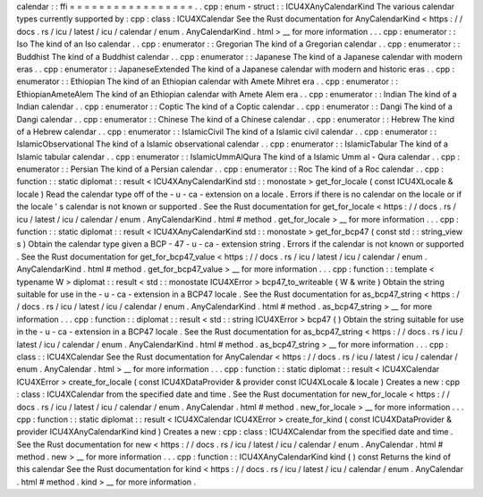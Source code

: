 calendar
:
:
ffi
=
=
=
=
=
=
=
=
=
=
=
=
=
=
=
=
=
.
.
cpp
:
enum
-
struct
:
:
ICU4XAnyCalendarKind
The
various
calendar
types
currently
supported
by
:
cpp
:
class
:
ICU4XCalendar
See
the
Rust
documentation
for
AnyCalendarKind
<
https
:
/
/
docs
.
rs
/
icu
/
latest
/
icu
/
calendar
/
enum
.
AnyCalendarKind
.
html
>
__
for
more
information
.
.
.
cpp
:
enumerator
:
:
Iso
The
kind
of
an
Iso
calendar
.
.
cpp
:
enumerator
:
:
Gregorian
The
kind
of
a
Gregorian
calendar
.
.
cpp
:
enumerator
:
:
Buddhist
The
kind
of
a
Buddhist
calendar
.
.
cpp
:
enumerator
:
:
Japanese
The
kind
of
a
Japanese
calendar
with
modern
eras
.
.
cpp
:
enumerator
:
:
JapaneseExtended
The
kind
of
a
Japanese
calendar
with
modern
and
historic
eras
.
.
cpp
:
enumerator
:
:
Ethiopian
The
kind
of
an
Ethiopian
calendar
with
Amete
Mihret
era
.
.
cpp
:
enumerator
:
:
EthiopianAmeteAlem
The
kind
of
an
Ethiopian
calendar
with
Amete
Alem
era
.
.
cpp
:
enumerator
:
:
Indian
The
kind
of
a
Indian
calendar
.
.
cpp
:
enumerator
:
:
Coptic
The
kind
of
a
Coptic
calendar
.
.
cpp
:
enumerator
:
:
Dangi
The
kind
of
a
Dangi
calendar
.
.
cpp
:
enumerator
:
:
Chinese
The
kind
of
a
Chinese
calendar
.
.
cpp
:
enumerator
:
:
Hebrew
The
kind
of
a
Hebrew
calendar
.
.
cpp
:
enumerator
:
:
IslamicCivil
The
kind
of
a
Islamic
civil
calendar
.
.
cpp
:
enumerator
:
:
IslamicObservational
The
kind
of
a
Islamic
observational
calendar
.
.
cpp
:
enumerator
:
:
IslamicTabular
The
kind
of
a
Islamic
tabular
calendar
.
.
cpp
:
enumerator
:
:
IslamicUmmAlQura
The
kind
of
a
Islamic
Umm
al
-
Qura
calendar
.
.
cpp
:
enumerator
:
:
Persian
The
kind
of
a
Persian
calendar
.
.
cpp
:
enumerator
:
:
Roc
The
kind
of
a
Roc
calendar
.
.
cpp
:
function
:
:
static
diplomat
:
:
result
<
ICU4XAnyCalendarKind
std
:
:
monostate
>
get_for_locale
(
const
ICU4XLocale
&
locale
)
Read
the
calendar
type
off
of
the
-
u
-
ca
-
extension
on
a
locale
.
Errors
if
there
is
no
calendar
on
the
locale
or
if
the
locale
'
s
calendar
is
not
known
or
supported
.
See
the
Rust
documentation
for
get_for_locale
<
https
:
/
/
docs
.
rs
/
icu
/
latest
/
icu
/
calendar
/
enum
.
AnyCalendarKind
.
html
#
method
.
get_for_locale
>
__
for
more
information
.
.
.
cpp
:
function
:
:
static
diplomat
:
:
result
<
ICU4XAnyCalendarKind
std
:
:
monostate
>
get_for_bcp47
(
const
std
:
:
string_view
s
)
Obtain
the
calendar
type
given
a
BCP
-
47
-
u
-
ca
-
extension
string
.
Errors
if
the
calendar
is
not
known
or
supported
.
See
the
Rust
documentation
for
get_for_bcp47_value
<
https
:
/
/
docs
.
rs
/
icu
/
latest
/
icu
/
calendar
/
enum
.
AnyCalendarKind
.
html
#
method
.
get_for_bcp47_value
>
__
for
more
information
.
.
.
cpp
:
function
:
:
template
<
typename
W
>
diplomat
:
:
result
<
std
:
:
monostate
ICU4XError
>
bcp47_to_writeable
(
W
&
write
)
Obtain
the
string
suitable
for
use
in
the
-
u
-
ca
-
extension
in
a
BCP47
locale
.
See
the
Rust
documentation
for
as_bcp47_string
<
https
:
/
/
docs
.
rs
/
icu
/
latest
/
icu
/
calendar
/
enum
.
AnyCalendarKind
.
html
#
method
.
as_bcp47_string
>
__
for
more
information
.
.
.
cpp
:
function
:
:
diplomat
:
:
result
<
std
:
:
string
ICU4XError
>
bcp47
(
)
Obtain
the
string
suitable
for
use
in
the
-
u
-
ca
-
extension
in
a
BCP47
locale
.
See
the
Rust
documentation
for
as_bcp47_string
<
https
:
/
/
docs
.
rs
/
icu
/
latest
/
icu
/
calendar
/
enum
.
AnyCalendarKind
.
html
#
method
.
as_bcp47_string
>
__
for
more
information
.
.
.
cpp
:
class
:
:
ICU4XCalendar
See
the
Rust
documentation
for
AnyCalendar
<
https
:
/
/
docs
.
rs
/
icu
/
latest
/
icu
/
calendar
/
enum
.
AnyCalendar
.
html
>
__
for
more
information
.
.
.
cpp
:
function
:
:
static
diplomat
:
:
result
<
ICU4XCalendar
ICU4XError
>
create_for_locale
(
const
ICU4XDataProvider
&
provider
const
ICU4XLocale
&
locale
)
Creates
a
new
:
cpp
:
class
:
ICU4XCalendar
from
the
specified
date
and
time
.
See
the
Rust
documentation
for
new_for_locale
<
https
:
/
/
docs
.
rs
/
icu
/
latest
/
icu
/
calendar
/
enum
.
AnyCalendar
.
html
#
method
.
new_for_locale
>
__
for
more
information
.
.
.
cpp
:
function
:
:
static
diplomat
:
:
result
<
ICU4XCalendar
ICU4XError
>
create_for_kind
(
const
ICU4XDataProvider
&
provider
ICU4XAnyCalendarKind
kind
)
Creates
a
new
:
cpp
:
class
:
ICU4XCalendar
from
the
specified
date
and
time
.
See
the
Rust
documentation
for
new
<
https
:
/
/
docs
.
rs
/
icu
/
latest
/
icu
/
calendar
/
enum
.
AnyCalendar
.
html
#
method
.
new
>
__
for
more
information
.
.
.
cpp
:
function
:
:
ICU4XAnyCalendarKind
kind
(
)
const
Returns
the
kind
of
this
calendar
See
the
Rust
documentation
for
kind
<
https
:
/
/
docs
.
rs
/
icu
/
latest
/
icu
/
calendar
/
enum
.
AnyCalendar
.
html
#
method
.
kind
>
__
for
more
information
.
